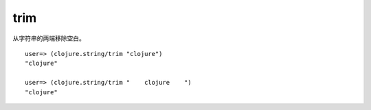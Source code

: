 trim
-----

从字符串的两端移除空白。

::

    user=> (clojure.string/trim "clojure")
    "clojure"

    user=> (clojure.string/trim "    clojure    ")
    "clojure"

